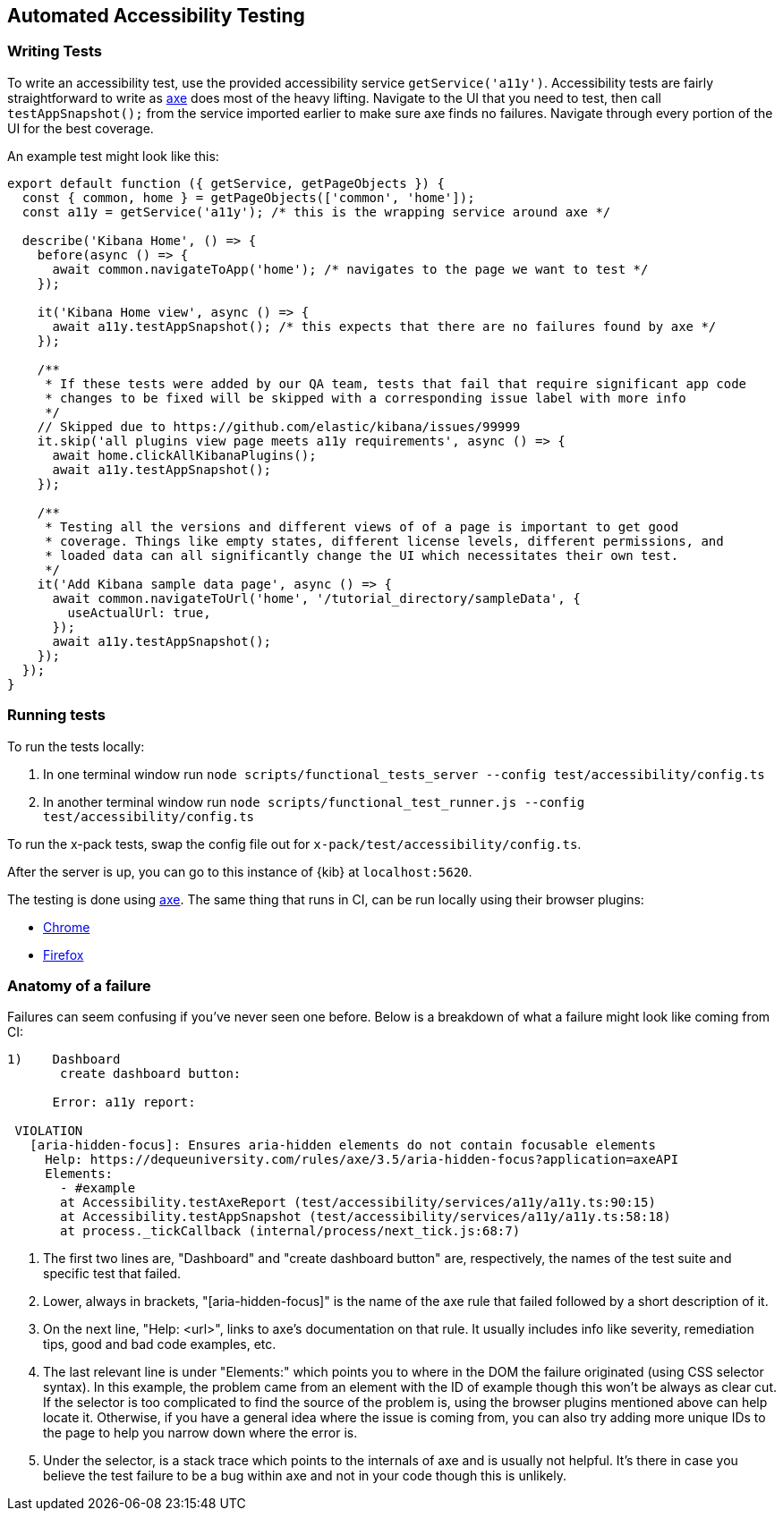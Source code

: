 [[development-accessibility-tests]]
== Automated Accessibility Testing

=== Writing Tests

To write an accessibility test, use the provided accessibility service `getService('a11y')`. Accessibility tests are fairly straightforward to write as https://github.com/dequelabs/axe-core[axe] does most of the heavy lifting. Navigate to the UI that you need to test, then call `testAppSnapshot();` from the service imported earlier to make sure axe finds no failures. Navigate through every portion of the UI for the best coverage.

An example test might look like this:
["source","js"]
----
export default function ({ getService, getPageObjects }) {
  const { common, home } = getPageObjects(['common', 'home']);
  const a11y = getService('a11y'); /* this is the wrapping service around axe */

  describe('Kibana Home', () => {
    before(async () => {
      await common.navigateToApp('home'); /* navigates to the page we want to test */
    });

    it('Kibana Home view', async () => {
      await a11y.testAppSnapshot(); /* this expects that there are no failures found by axe */
    });

    /**
     * If these tests were added by our QA team, tests that fail that require significant app code 
     * changes to be fixed will be skipped with a corresponding issue label with more info
     */
    // Skipped due to https://github.com/elastic/kibana/issues/99999
    it.skip('all plugins view page meets a11y requirements', async () => {
      await home.clickAllKibanaPlugins();
      await a11y.testAppSnapshot();
    });

    /**
     * Testing all the versions and different views of of a page is important to get good 
     * coverage. Things like empty states, different license levels, different permissions, and 
     * loaded data can all significantly change the UI which necessitates their own test.
     */ 
    it('Add Kibana sample data page', async () => {
      await common.navigateToUrl('home', '/tutorial_directory/sampleData', {
        useActualUrl: true,
      });
      await a11y.testAppSnapshot();
    });
  });
}
----

=== Running tests
To run the tests locally:

[arabic]
. In one terminal window run
`node scripts/functional_tests_server --config test/accessibility/config.ts`
. In another terminal window run
`node scripts/functional_test_runner.js --config test/accessibility/config.ts`

To run the x-pack tests, swap the config file out for
`x-pack/test/accessibility/config.ts`.

After the server is up, you can go to this instance of {kib} at
`localhost:5620`.

The testing is done using https://github.com/dequelabs/axe-core[axe].
The same thing that runs in CI, can be run locally using their browser
plugins:

* https://chrome.google.com/webstore/detail/axe-web-accessibility-tes/lhdoppojpmngadmnindnejefpokejbdd?hl=en-US[Chrome]
* https://addons.mozilla.org/en-US/firefox/addon/axe-devtools/[Firefox]

=== Anatomy of a failure

Failures can seem confusing if you've never seen one before. Below is a breakdown of what a failure might look like coming from CI:
["source"]
----
1)    Dashboard
       create dashboard button: 

      Error: a11y report:
 
 VIOLATION
   [aria-hidden-focus]: Ensures aria-hidden elements do not contain focusable elements 
     Help: https://dequeuniversity.com/rules/axe/3.5/aria-hidden-focus?application=axeAPI 
     Elements:
       - #example
       at Accessibility.testAxeReport (test/accessibility/services/a11y/a11y.ts:90:15)
       at Accessibility.testAppSnapshot (test/accessibility/services/a11y/a11y.ts:58:18)
       at process._tickCallback (internal/process/next_tick.js:68:7)
----

[arabic]
. The first two lines are, "Dashboard" and "create dashboard button" are, respectively, the names of the test suite and specific test that failed.
. Lower, always in brackets, "[aria-hidden-focus]" is the name of the axe rule that failed followed by a short description of it.
. On the next line, "Help: <url>", links to axe’s documentation on that rule. It usually includes info like severity, remediation tips, good and bad code examples, etc.
. The last relevant line is under "Elements:" which points you to where in the DOM the failure originated (using CSS selector syntax). In this example, the problem came from an element with the ID of example though this won’t be always as clear cut. If the selector is too complicated to find the source of the problem is, using the browser plugins mentioned above can help locate it. Otherwise, if you have a general idea where the issue is coming from, you can also try adding more unique IDs to the page to help you narrow down where the error is.
. Under the selector, is a stack trace which points to the internals of axe and is usually not helpful. It's there in case you believe the test failure to be a bug within axe and not in your code though this is unlikely.
